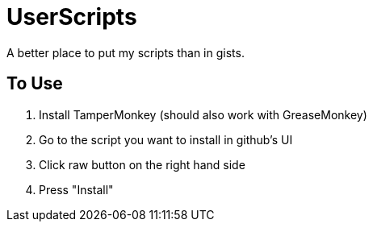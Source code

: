 # UserScripts

A better place to put my scripts than in gists.

## To Use

. Install TamperMonkey (should also work with GreaseMonkey)
. Go to the script you want to install in github's UI
. Click raw button on the right hand side
. Press "Install"
